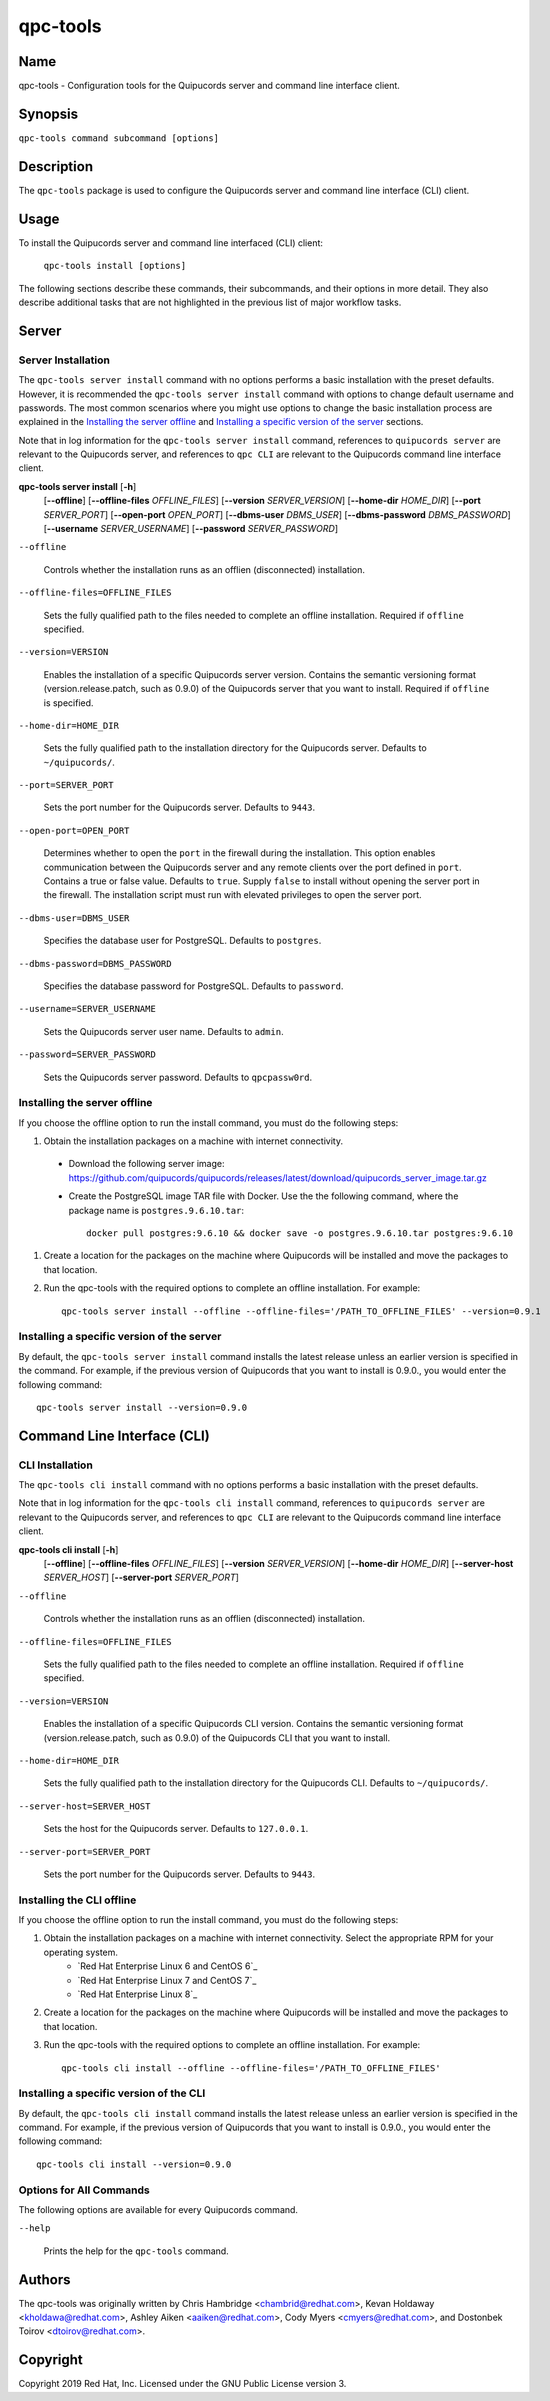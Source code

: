 qpc-tools
=========

Name
----

qpc-tools - Configuration tools for the Quipucords server and command line interface client.


Synopsis
--------

``qpc-tools command subcommand [options]``

Description
-----------

The ``qpc-tools`` package is used to configure the Quipucords server and command line interface (CLI) client.

Usage
-----

To install the Quipucords server and command line interfaced (CLI) client:

  ``qpc-tools install [options]``

The following sections describe these commands, their subcommands, and their options in more detail. They also describe additional tasks that are not highlighted in the previous list of major workflow tasks.

Server
------

Server Installation
^^^^^^^^^^^^^^^^^^^
The ``qpc-tools server install`` command with no options performs a basic installation with the preset defaults. However, it is recommended the ``qpc-tools server install`` command with options to change default username and passwords. The most common scenarios where you might use options to change the basic installation process are explained in the `Installing the server offline`_ and  `Installing a specific version of the server`_ sections.

Note that in log information for the ``qpc-tools server install`` command, references to ``quipucords server`` are relevant to the Quipucords server, and references to ``qpc CLI`` are relevant to the Quipucords command line interface client.

**qpc-tools server install** [**-h**]
                         [**--offline**]
                         [**--offline-files** *OFFLINE_FILES*]
                         [**--version** *SERVER_VERSION*]
                         [**--home-dir** *HOME_DIR*]
                         [**--port** *SERVER_PORT*]
                         [**--open-port** *OPEN_PORT*]
                         [**--dbms-user** *DBMS_USER*]
                         [**--dbms-password** *DBMS_PASSWORD*]
                         [**--username** *SERVER_USERNAME*]
                         [**--password** *SERVER_PASSWORD*]

``--offline``

  Controls whether the installation runs as an offlien (disconnected) installation.

``--offline-files=OFFLINE_FILES``

  Sets the fully qualified path to the files needed to complete an offline installation. Required if ``offline`` specified.

``--version=VERSION``

  Enables the installation of a specific Quipucords server version. Contains the semantic versioning format (version.release.patch, such as 0.9.0) of the Quipucords server that you want to install. Required if ``offline`` is specified.

``--home-dir=HOME_DIR``

  Sets the fully qualified path to the installation directory for the Quipucords server. Defaults to ``~/quipucords/``.

``--port=SERVER_PORT``

  Sets the port number for the Quipucords server. Defaults to ``9443``.

``--open-port=OPEN_PORT``

  Determines whether to open the ``port`` in the firewall during the installation. This option enables communication between the Quipucords server and any remote clients over the port defined in ``port``. Contains a true or false value. Defaults to ``true``. Supply ``false`` to install without opening the server port in the firewall. The installation script must run with elevated privileges to open the server port.

``--dbms-user=DBMS_USER``

  Specifies the database user for PostgreSQL. Defaults to ``postgres``.

``--dbms-password=DBMS_PASSWORD``

  Specifies the database password for PostgreSQL. Defaults to ``password``.

``--username=SERVER_USERNAME``

  Sets the Quipucords server user name. Defaults to ``admin``.

``--password=SERVER_PASSWORD``

  Sets the Quipucords server password. Defaults to ``qpcpassw0rd``.


Installing the server offline
^^^^^^^^^^^^^^^^^^^^^^^^^^^^^
If you choose the offline option to run the install command, you must do the following steps:

#. Obtain the installation packages on a machine with internet connectivity.
  - Download the following server image: https://github.com/quipucords/quipucords/releases/latest/download/quipucords_server_image.tar.gz
  - Create the PostgreSQL image TAR file with Docker. Use the the following command, where the package name is ``postgres.9.6.10.tar``::

      docker pull postgres:9.6.10 && docker save -o postgres.9.6.10.tar postgres:9.6.10
#. Create a location for the packages on the machine where Quipucords will be installed and move the packages to that location.
#. Run the qpc-tools with the required options to complete an offline installation.  For example::

    qpc-tools server install --offline --offline-files='/PATH_TO_OFFLINE_FILES' --version=0.9.1


Installing a specific version of the server
^^^^^^^^^^^^^^^^^^^^^^^^^^^^^^^^^^^^^^^^^^^
By default, the ``qpc-tools server install`` command installs the latest release unless an earlier version is specified in the command. For example, if the previous version of Quipucords that you want to install is 0.9.0., you would enter the following command::

    qpc-tools server install --version=0.9.0

Command Line Interface (CLI)
----------------------------

CLI Installation
^^^^^^^^^^^^^^^^
The ``qpc-tools cli install`` command with no options performs a basic installation with the preset defaults.

Note that in log information for the ``qpc-tools cli install`` command, references to ``quipucords server`` are relevant to the Quipucords server, and references to ``qpc CLI`` are relevant to the Quipucords command line interface client.

**qpc-tools cli install** [**-h**]
                         [**--offline**]
                         [**--offline-files** *OFFLINE_FILES*]
                         [**--version** *SERVER_VERSION*]
                         [**--home-dir** *HOME_DIR*]
                         [**--server-host** *SERVER_HOST*]
                         [**--server-port** *SERVER_PORT*]

``--offline``

  Controls whether the installation runs as an offlien (disconnected) installation.

``--offline-files=OFFLINE_FILES``

  Sets the fully qualified path to the files needed to complete an offline installation. Required if ``offline`` specified.

``--version=VERSION``

  Enables the installation of a specific Quipucords CLI version. Contains the semantic versioning format (version.release.patch, such as 0.9.0) of the Quipucords CLI that you want to install.

``--home-dir=HOME_DIR``

  Sets the fully qualified path to the installation directory for the Quipucords CLI. Defaults to ``~/quipucords/``.

``--server-host=SERVER_HOST``

  Sets the host for the Quipucords server. Defaults to ``127.0.0.1``.

``--server-port=SERVER_PORT``

  Sets the port number for the Quipucords server. Defaults to ``9443``.


Installing the CLI offline
^^^^^^^^^^^^^^^^^^^^^^^^^^
If you choose the offline option to run the install command, you must do the following steps:

#. Obtain the installation packages on a machine with internet connectivity.  Select the appropriate RPM for your operating system.
    - `Red Hat Enterprise Linux 6 and CentOS 6`_
    - `Red Hat Enterprise Linux 7 and CentOS 7`_
    - `Red Hat Enterprise Linux 8`_
#. Create a location for the packages on the machine where Quipucords will be installed and move the packages to that location.
#. Run the qpc-tools with the required options to complete an offline installation.  For example::

    qpc-tools cli install --offline --offline-files='/PATH_TO_OFFLINE_FILES'


Installing a specific version of the CLI
^^^^^^^^^^^^^^^^^^^^^^^^^^^^^^^^^^^^^^^^
By default, the ``qpc-tools cli install`` command installs the latest release unless an earlier version is specified in the command. For example, if the previous version of Quipucords that you want to install is 0.9.0., you would enter the following command::

    qpc-tools cli install --version=0.9.0


Options for All Commands
^^^^^^^^^^^^^^^^^^^^^^^^

The following options are available for every Quipucords command.

``--help``

  Prints the help for the ``qpc-tools`` command.

Authors
-------

The qpc-tools was originally written by Chris Hambridge <chambrid@redhat.com>, Kevan Holdaway <kholdawa@redhat.com>, Ashley Aiken <aaiken@redhat.com>, Cody Myers <cmyers@redhat.com>, and Dostonbek Toirov <dtoirov@redhat.com>.

Copyright
---------

Copyright 2019 Red Hat, Inc. Licensed under the GNU Public License version 3.

.. _Red Hat Enterprise Linux 6 and CentOS 6 https://github.com/quipucords/qpc/releases/latest/download/qpc.el6.noarch.rpm
.. _Red Hat Enterprise Linux 7 and CentOS 7 https://github.com/quipucords/qpc/releases/latest/download/qpc.el7.noarch.rpm
.. _Red Hat Enterprise Linux 8 https://github.com/quipucords/qpc/releases/latest/download/qpc.el8.noarch.rpm